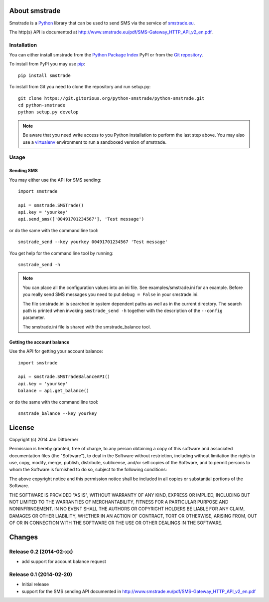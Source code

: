 About smstrade
==============

Smstrade is a `Python <http://www.python.org/>`_ library that can be used to
send SMS via the service of `smstrade.eu <http://www.smstrade.eu>`_.

The http(s) API is documented at
http://www.smstrade.eu/pdf/SMS-Gateway_HTTP_API_v2_en.pdf.

Installation
------------

You can either install smstrade from the `Python Package Index`_ PyPI or from
the `Git repository`_.

To install from PyPI you may use `pip`_::

    pip install smstrade

To install from Git you need to clone the repository and run setup.py::

    git clone https://git.gitorious.org/python-smstrade/python-smstrade.git
    cd python-smstrade
    python setup.py develop

.. note:: Be aware that you need write access to you Python installation to
    perform the last step above. You may also use a `virtualenv`_ environment
    to run a sandboxed version of smstrade.

.. _Python Package Index: https://pypi.python.org/pypi/smstrade/
.. _Git Repository: https://gitorious.org/python-smstrade/python-smstrade
.. _pip: https://pypi.python.org/pypi/pip/
.. _virtualenv: https://pypi.python.org/pypi/virtualenv/

Usage
-----

Sending SMS
...........

You may either use the API for SMS sending::

    import smstrade

    api = smstrade.SMSTrade()
    api.key = 'yourkey'
    api.send_sms(['00491701234567'], 'Test message')

or do the same with the command line tool::

    smstrade_send --key yourkey 00491701234567 'Test message'

You get help for the command line tool by running::

    smstrade_send -h

.. note::

    You can place all the configuration values into an ini file. See
    examples/smstrade.ini for an example. Before you really send SMS messages
    you need to put ``debug = False`` in your smstrade.ini.

    The file smstrade.ini is searched in system dependent paths as well as in
    the current directory. The search path is printed when invoking
    :literal:`smstrade_send -h` together with the description of the
    ``--config`` parameter.

    The smstrade.ini file is shared with the smstrade_balance tool.

Getting the account balance
...........................

Use the API for getting your account balance::

    import smstrade

    api = smstrade.SMSTradeBalanceAPI()
    api.key = 'yourkey'
    balance = api.get_balance()

or do the same with the command line tool::

    smstrade_balance --key yourkey


License
=======

Copyright (c) 2014 Jan Dittberner

Permission is hereby granted, free of charge, to any person obtaining a copy
of this software and associated documentation files (the "Software"), to deal
in the Software without restriction, including without limitation the rights
to use, copy, modify, merge, publish, distribute, sublicense, and/or sell
copies of the Software, and to permit persons to whom the Software is
furnished to do so, subject to the following conditions:

The above copyright notice and this permission notice shall be included in
all copies or substantial portions of the Software.

THE SOFTWARE IS PROVIDED "AS IS", WITHOUT WARRANTY OF ANY KIND, EXPRESS OR
IMPLIED, INCLUDING BUT NOT LIMITED TO THE WARRANTIES OF MERCHANTABILITY,
FITNESS FOR A PARTICULAR PURPOSE AND NONINFRINGEMENT. IN NO EVENT SHALL THE
AUTHORS OR COPYRIGHT HOLDERS BE LIABLE FOR ANY CLAIM, DAMAGES OR OTHER
LIABILITY, WHETHER IN AN ACTION OF CONTRACT, TORT OR OTHERWISE, ARISING FROM,
OUT OF OR IN CONNECTION WITH THE SOFTWARE OR THE USE OR OTHER DEALINGS IN
THE SOFTWARE.


Changes
=======

Release 0.2 (2014-02-xx)
------------------------

* add support for account balance request

Release 0.1 (2014-02-20)
------------------------

* Initial release
* support for the SMS sending API documented in
  http://www.smstrade.eu/pdf/SMS-Gateway_HTTP_API_v2_en.pdf


